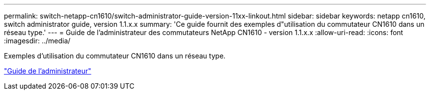 ---
permalink: switch-netapp-cn1610/switch-administrator-guide-version-11xx-linkout.html 
sidebar: sidebar 
keywords: netapp cn1610, switch administrator guide, version 1.1.x.x 
summary: 'Ce guide fournit des exemples d"utilisation du commutateur CN1610 dans un réseau type.' 
---
= Guide de l'administrateur des commutateurs NetApp CN1610 - version 1.1.x.x
:allow-uri-read: 
:icons: font
:imagesdir: ../media/


[role="lead"]
Exemples d'utilisation du commutateur CN1610 dans un réseau type.

https://library.netapp.com/ecm/ecm_download_file/ECMLP2811865["Guide de l'administrateur"^]
